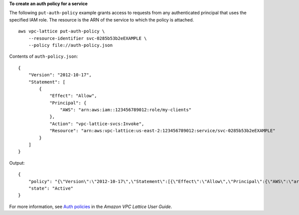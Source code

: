 **To create an auth policy for a service**

The following ``put-auth-policy`` example grants access to requests from any authenticated principal that uses the specified IAM role. The resource is the ARN of the service to which the policy is attached. ::

    aws vpc-lattice put-auth-policy \
        --resource-identifier svc-0285b53b2eEXAMPLE \
        --policy file://auth-policy.json

Contents of ``auth-policy.json``::

    {
        "Version": "2012-10-17",
        "Statement": [
            {
                "Effect": "Allow",
                "Principal": {
                    "AWS": "arn:aws:iam::123456789012:role/my-clients"
                },
                "Action": "vpc-lattice-svcs:Invoke",
                "Resource": "arn:aws:vpc-lattice:us-east-2:123456789012:service/svc-0285b53b2eEXAMPLE"
            }
        ]
    }

Output::

    {
        "policy": "{\"Version\":\"2012-10-17\",\"Statement\":[{\"Effect\":\"Allow\",\"Principal\":{\"AWS\":\"arn:aws:iam::123456789012:role/my-clients\"},\"Action\":\"vpc-lattice-svcs:Invoke\",\"Resource\":\"arn:aws:vpc-lattice:us-east-2:123456789012:service/svc-0285b53b2eEXAMPLE\"}]}",
        "state": "Active"
    }

For more information, see `Auth policies <https://docs.aws.amazon.com/vpc-lattice/latest/ug/auth-policies.html>`__ in the *Amazon VPC Lattice User Guide*.
